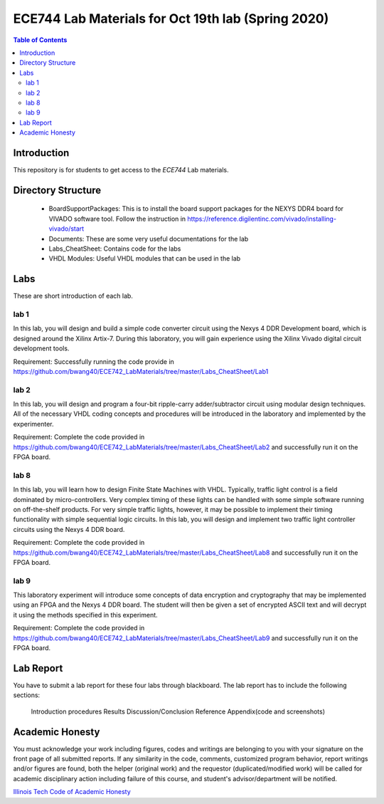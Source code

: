 ********************************************************
ECE744 Lab Materials for Oct 19th lab (Spring 2020)
********************************************************

.. contents:: Table of Contents
   :depth: 2
   
Introduction 
=======================
This repository is for students to get access to the `ECE744` Lab materials. 

Directory Structure
=======================
  - BoardSupportPackages: This is to install the board support packages for the NEXYS DDR4 board for VIVADO software tool. Follow the instruction in https://reference.digilentinc.com/vivado/installing-vivado/start
  - Documents: These are some very useful documentations for the lab
  - Labs_CheatSheet: Contains code for the labs
  - VHDL Modules: Useful VHDL modules that can be used in the lab

Labs
======================
These are short introduction of each lab.

lab 1
----------
In this lab, you will design and build a simple code converter circuit using the Nexys 4 DDR Development board, which is designed around the Xilinx Artix-7. During this laboratory, you will gain experience using the Xilinx Vivado digital circuit development tools.

Requirement: Successfully running the code provide in https://github.com/bwang40/ECE742_LabMaterials/tree/master/Labs_CheatSheet/Lab1

lab 2
----------
In this lab, you will design and program a four-bit ripple-carry adder/subtractor circuit using modular design techniques.  All of the necessary VHDL coding concepts and procedures will be introduced in the laboratory and implemented by the experimenter.

Requirement: Complete the code provided in https://github.com/bwang40/ECE742_LabMaterials/tree/master/Labs_CheatSheet/Lab2 and successfully run it on the FPGA board.

lab 8
----------
In this lab, you will learn how to design Finite State Machines with VHDL. Typically, traffic light control is a field dominated by micro-controllers. Very complex timing of these lights can be handled with some simple software running on off-the-shelf products. For very simple traffic lights, however, it may be possible to implement their timing functionality with simple sequential logic circuits. In this lab, you will design and implement two traffic light controller circuits using the Nexys 4 DDR board.

Requirement: Complete the code provided in https://github.com/bwang40/ECE742_LabMaterials/tree/master/Labs_CheatSheet/Lab8 and successfully run it on the FPGA board.


lab 9
----------
This laboratory experiment will introduce some concepts of data encryption and cryptography that may be implemented using an FPGA and the Nexys 4 DDR board. The student will then be given a set of encrypted ASCII text and will decrypt it using the methods specified in this experiment.

Requirement: Complete the code provided in https://github.com/bwang40/ECE742_LabMaterials/tree/master/Labs_CheatSheet/Lab9 and successfully run it on the FPGA board.


Lab Report
======================
You have to submit a lab report for these four labs through blackboard. The lab report has to include the following sections:

  Introduction
  procedures
  Results
  Discussion/Conclusion
  Reference
  Appendix(code and screenshots)

Academic Honesty
========================
You must acknowledge your work including figures, codes and writings are belonging to you with your signature on the front page of all submitted reports. If any similarity in the code, comments, customized program behavior, report writings and/or figures are found, both the helper (original work) and the requestor (duplicated/modified work) will be called for academic disciplinary action including failure of this course, and student's advisor/department will be notified.

`Illinois Tech Code of Academic Honesty <https://web.iit.edu/student-affairs/handbook/fine-print/code-academic-honesty>`_
